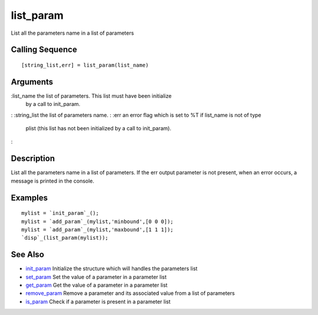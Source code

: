 


list_param
==========

List all the parameters name in a list of parameters



Calling Sequence
~~~~~~~~~~~~~~~~


::

    [string_list,err] = list_param(list_name)




Arguments
~~~~~~~~~

:list_name the list of parameters. This list must have been initialize
  by a call to init_param.
: :string_list the list of parameters name.
: :err an error flag which is set to %T if list_name is not of type
  plist (this list has not been initialized by a call to init_param).
:



Description
~~~~~~~~~~~

List all the parameters name in a list of parameters. If the err
output parameter is not present, when an error occurs, a message is
printed in the console.



Examples
~~~~~~~~


::

    mylist = `init_param`_();
    mylist = `add_param`_(mylist,'minbound',[0 0 0]);
    mylist = `add_param`_(mylist,'maxbound',[1 1 1]);
    `disp`_(list_param(mylist));




See Also
~~~~~~~~


+ `init_param`_ Initialize the structure which will handles the
  parameters list
+ `set_param`_ Set the value of a parameter in a parameter list
+ `get_param`_ Get the value of a parameter in a parameter list
+ `remove_param`_ Remove a parameter and its associated value from a
  list of parameters
+ `is_param`_ Check if a parameter is present in a parameter list


.. _is_param: is_param.html
.. _init_param: init_param.html
.. _get_param: get_param.html
.. _set_param: set_param.html
.. _remove_param: remove_param.html


